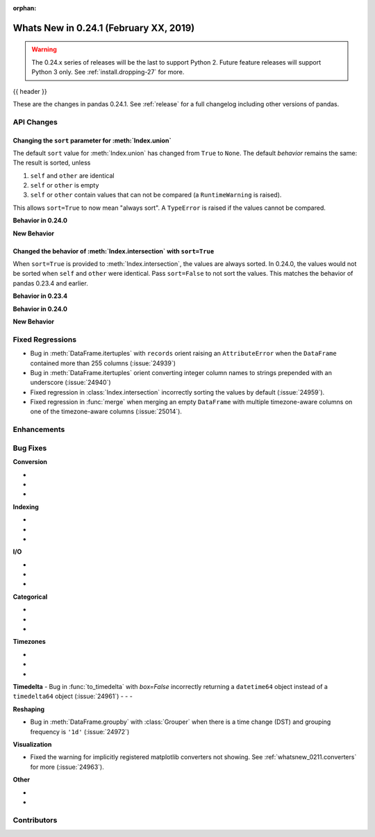 :orphan:

.. _whatsnew_0241:

Whats New in 0.24.1 (February XX, 2019)
---------------------------------------

.. warning::

   The 0.24.x series of releases will be the last to support Python 2. Future feature
   releases will support Python 3 only. See :ref:`install.dropping-27` for more.

{{ header }}

These are the changes in pandas 0.24.1. See :ref:`release` for a full changelog
including other versions of pandas.

.. _whatsnew_0241.api:

API Changes
~~~~~~~~~~~

Changing the ``sort`` parameter for :meth:`Index.union`
^^^^^^^^^^^^^^^^^^^^^^^^^^^^^^^^^^^^^^^^^^^^^^^^^^^^^^^

The default ``sort`` value for :meth:`Index.union` has changed from ``True`` to ``None``.
The default *behavior* remains the same: The result is sorted, unless

1. ``self`` and ``other`` are identical
2. ``self`` or ``other`` is empty
3. ``self`` or ``other`` contain values that can not be compared (a ``RuntimeWarning`` is raised).

This allows ``sort=True`` to now mean "always sort". A ``TypeError`` is raised if the values cannot be compared.

**Behavior in 0.24.0**

.. ipython:: python

   In [1]: idx = pd.Index(['b', 'a'])

   In [2]: idx.union(idx)  # sort=True was the default.
   Out[2]: Index(['b', 'a'], dtype='object')

   In [3]: idx.union(idx, sort=True)  # result is still not sorted.
   Out[32]: Index(['b', 'a'], dtype='object')

**New Behavior**

.. ipython:: python

   idx = pd.Index(['b', 'a'])
   idx.union(idx)  # sort=None is the default. Don't sort identical operands.

   idx.union(idx, sort=True)

Changed the behavior of :meth:`Index.intersection` with ``sort=True``
^^^^^^^^^^^^^^^^^^^^^^^^^^^^^^^^^^^^^^^^^^^^^^^^^^^^^^^^^^^^^^^^^^^^^

When ``sort=True`` is provided to :meth:`Index.intersection`, the values are always sorted. In 0.24.0,
the values would not be sorted when ``self`` and ``other`` were identical. Pass ``sort=False`` to not
sort the values. This matches the behavior of pandas 0.23.4 and earlier.

**Behavior in 0.23.4**

.. ipython:: python

   In [2]: idx = pd.Index(['b', 'a'])

   In [3]: idx.intersection(idx)  # sort was not a keyword.
   Out[3]: Index(['b', 'a'], dtype='object')

**Behavior in 0.24.0**

.. ipython:: python

   In [5]: idx.intersection(idx)  # sort=True by default. Don't sort identical.
   Out[5]: Index(['b', 'a'], dtype='object')

   In [6]: idx.intersection(idx, sort=True)
   Out[6]: Index(['b', 'a'], dtype='object')

**New Behavior**

.. ipython:: python

   idx.intersection(idx)  # sort=False by default
   idx.intersection(idx, sort=True)

.. _whatsnew_0241.regressions:

Fixed Regressions
~~~~~~~~~~~~~~~~~

- Bug in :meth:`DataFrame.itertuples` with ``records`` orient raising an ``AttributeError`` when the ``DataFrame`` contained more than 255 columns (:issue:`24939`)
- Bug in :meth:`DataFrame.itertuples` orient converting integer column names to strings prepended with an underscore (:issue:`24940`)
- Fixed regression in :class:`Index.intersection` incorrectly sorting the values by default (:issue:`24959`).
- Fixed regression in :func:`merge` when merging an empty ``DataFrame`` with multiple timezone-aware columns on one of the timezone-aware columns (:issue:`25014`).

.. _whatsnew_0241.enhancements:

Enhancements
~~~~~~~~~~~~


.. _whatsnew_0241.bug_fixes:

Bug Fixes
~~~~~~~~~

**Conversion**

-
-
-

**Indexing**

-
-
-

**I/O**

-
-
-

**Categorical**

-
-
-

**Timezones**

-
-
-

**Timedelta**
- Bug in :func:`to_timedelta` with `box=False` incorrectly returning a ``datetime64`` object instead of a ``timedelta64`` object (:issue:`24961`)
-
-
-

**Reshaping**

- Bug in :meth:`DataFrame.groupby` with :class:`Grouper` when there is a time change (DST) and grouping frequency is ``'1d'`` (:issue:`24972`)

**Visualization**

- Fixed the warning for implicitly registered matplotlib converters not showing. See :ref:`whatsnew_0211.converters` for more (:issue:`24963`).


**Other**

-
-

.. _whatsnew_0.241.contributors:

Contributors
~~~~~~~~~~~~

.. contributors:: v0.24.0..v0.24.1
